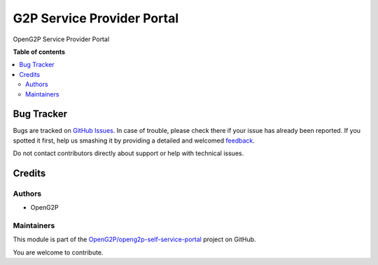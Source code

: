 ===========================
G2P Service Provider Portal
===========================

.. !!!!!!!!!!!!!!!!!!!!!!!!!!!!!!!!!!!!!!!!!!!!!!!!!!!!
   !! This file is generated by oca-gen-addon-readme !!
   !! changes will be overwritten.                   !!
   !!!!!!!!!!!!!!!!!!!!!!!!!!!!!!!!!!!!!!!!!!!!!!!!!!!!

.. |badge1| image:: https://img.shields.io/badge/maturity-Production%2FStable-green.png
    :target: https://odoo-community.org/page/development-status
    :alt: Production/Stable
.. |badge2| image:: https://img.shields.io/badge/github-OpenG2P%2Fopeng2p--self--service--portal-lightgray.png?logo=github
    :target: https://github.com/OpenG2P/openg2p-self-service-portal/tree/15.0-1.1.0/g2p_service_provider_portal
    :alt: OpenG2P/openg2p-self-service-portal

|badge1| |badge2| 

OpenG2P Service Provider Portal

**Table of contents**

.. contents::
   :local:

Bug Tracker
===========

Bugs are tracked on `GitHub Issues <https://github.com/OpenG2P/openg2p-self-service-portal/issues>`_.
In case of trouble, please check there if your issue has already been reported.
If you spotted it first, help us smashing it by providing a detailed and welcomed
`feedback <https://github.com/OpenG2P/openg2p-self-service-portal/issues/new?body=module:%20g2p_service_provider_portal%0Aversion:%2015.0-1.1.0%0A%0A**Steps%20to%20reproduce**%0A-%20...%0A%0A**Current%20behavior**%0A%0A**Expected%20behavior**>`_.

Do not contact contributors directly about support or help with technical issues.

Credits
=======

Authors
~~~~~~~

* OpenG2P

Maintainers
~~~~~~~~~~~

This module is part of the `OpenG2P/openg2p-self-service-portal <https://github.com/OpenG2P/openg2p-self-service-portal/tree/15.0-1.1.0/g2p_service_provider_portal>`_ project on GitHub.

You are welcome to contribute.
